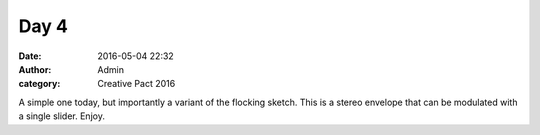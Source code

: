 Day 4
#####
:date: 2016-05-04 22:32
:author: Admin
:category: Creative Pact 2016

A simple one today, but importantly a variant of the flocking sketch. This is a stereo envelope that can be modulated with a single slider. Enjoy.

.. raw:: html

    <script src="http://gist-it.appspot.com/github/drart/CREATIVEPACT2016/blob/master/DAY4/DAY4/WorkSpace.swift"></script>
    <script src="http://gist-it.appspot.com/github/drart/CREATIVEPACT2016/blob/master/DAY4/DAY4/home.html"></script>
